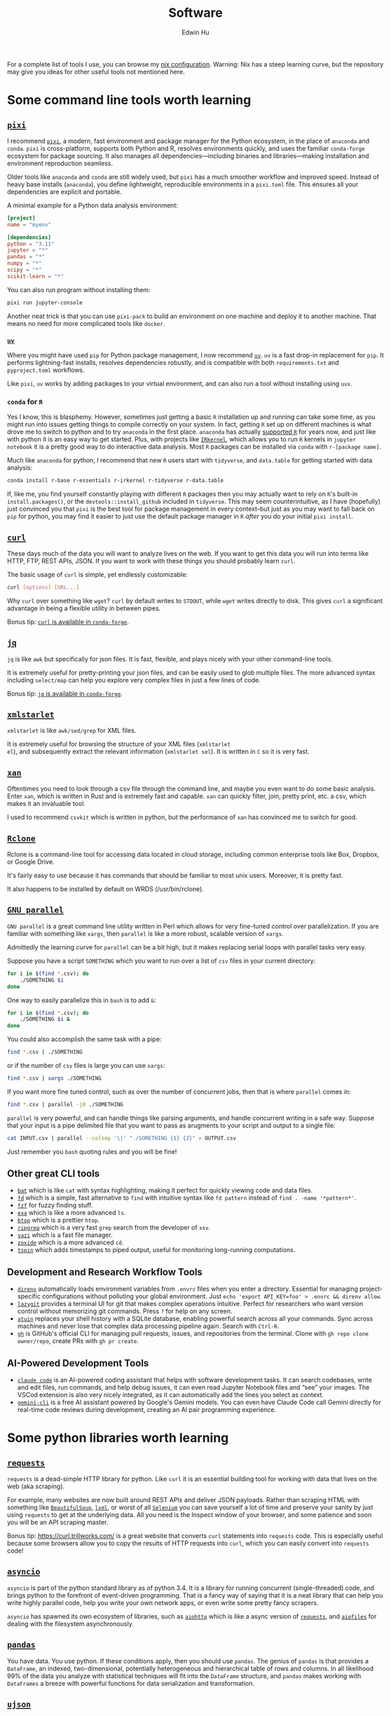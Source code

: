 #+TITLE: Software
#+AUTHOR: Edwin Hu
#+OPTIONS: ':t
#+HTML_HEAD_EXTRA: <link rel="stylesheet" href="https://latex.vercel.app/style.css">
#+HTML_HEAD: <style type="text/css">
#+HTML_HEAD: body { max-width: 120ch !important; }
#+HTML_HEAD: </style>

For a complete list of tools I use, you can browse my [[https://github.com/edwinhu/nix][nix configuration]]. Warning: Nix has a steep learning curve, but the repository may give you ideas for other useful tools not mentioned here.

* Some command line tools worth learning

** [[https://prefix.dev/docs/pixi/][~pixi~]]

I recommend [[https://prefix.dev/docs/pixi/][~pixi~]], a modern, fast environment and package manager for the Python ecosystem, in the place of ~anaconda~ and ~conda~. ~pixi~ is cross-platform, supports both Python and R, resolves environments quickly, and uses the familiar ~conda-forge~ ecosystem for package sourcing. It also manages all dependencies—including binaries and libraries—making installation and environment reproduction seamless.

Older tools like ~anaconda~ and ~conda~ are still widely used, but ~pixi~ has a much smoother workflow and improved speed. Instead of heavy base installs (~anaconda~), you define lightweight, reproducible environments in a ~pixi.toml~ file. This ensures all your dependencies are explicit and portable.

A minimal example for a Python data analysis environment:

#+BEGIN_SRC toml
[project]
name = "myenv"

[dependencies]
python = "3.11"
jupyter = "*"
pandas = "*"
numpy = "*"
scipy = "*"
scikit-learn = "*"
#+END_SRC

You can also run program without installing them:
#+BEGIN_SRC sh
pixi run jupyter-console
#+END_SRC

Another neat trick is that you can use ~pixi-pack~ to build an environment on one machine and deploy it to another machine. That means no need for more complicated tools like ~docker~.

*** [[https://github.com/astral-sh/uv][~uv~]]

Where you might have used ~pip~ for Python package management, I now recommend [[https://github.com/astral-sh/uv][~uv~]]. ~uv~ is a fast drop-in replacement for ~pip~. It performs lightning-fast installs, resolves dependencies robustly, and is compatible with both ~requirements.txt~ and ~pyproject.toml~ workflows.

Like ~pixi~, ~uv~ works by adding packages to your virtual environment, and can also run a tool without installing using ~uvx~.


*** ~conda~ for ~R~

Yes I know, this is blasphemy. However, sometimes just getting a basic ~R~
installation up and running can take some time, as you might run into issues
getting things to compile correctly on your system. In fact, getting ~R~ set up
on different machines is what drove me to switch to python and to try ~anaconda~
in the first place. ~anaconda~ has actually [[https://docs.anaconda.com/anaconda/user-guide/tasks/using-r-language/][supported ~R~]] for years now, and
just like with python it is an easy way to get started. Plus, with projects like
[[https://irkernel.github.io/][~IRkernel~]], which allows you to run ~R~ kernels in ~jupyter notebook~ it is a
pretty good way to do interactive data analysis. Most ~R~ packages can be
installed via ~conda~ with ~r-[package name]~.

Much like ~anaconda~ for python, I recommend that new ~R~ users start with
~tidyverse~, and ~data.table~ for getting started with data analysis:
#+BEGIN_SRC sh
conda install r-base r-essentials r-irkernel r-tidyverse r-data.table
#+END_SRC

If, like me, you find yourself constantly playing with different ~R~ packages
then you may actually want to rely on ~R~'s built-in ~install.packages()~, or
the ~devtools::install_github~ included in ~tidyverse~. This may seem
counterintuitive, as I have (hopefully) just convinced you that ~pixi~ is the
best tool for package management in every context--but just as you may want to
fall back on ~pip~ for python, you may find it easier to just use the default
package manager in ~R~ /after/ you do your initial ~pixi install~.


** [[https://curl.haxx.se/][~curl~]]

These days much of the data you will want to analyze lives on the web. If you
want to get this data you will run into terms like HTTP, FTP, REST APIs, JSON.
If you want to work with these things you should probably learn ~curl~.

The basic usage of ~curl~ is simple, yet endlessly customizable:
#+BEGIN_SRC sh
curl [options] [URL...]
#+END_SRC

Why ~curl~ over something like ~wget~? ~curl~ by default writes to ~STDOUT~,
while ~wget~ writes directly to disk. This gives ~curl~ a significant advantage
in being a flexible utility in between pipes.

Bonus tip: [[https://anaconda.org/conda-forge/curl][~curl~ is available in ~conda-forge~]].


** [[https://stedolan.github.io/jq/][~jq~]]

~jq~ is like ~awk~ but specifically for json files. It is fast, flexible, and
plays nicely with your other command-line tools.

It is extremely useful for pretty-printing your json files, and can be easily
used to glob multiple files. The more advanced syntax including ~select/map~
can help you explore very complex files in just a few lines of code.

Bonus tip: [[https://anaconda.org/conda-forge/jq][~jq~ is available in ~conda-forge~]].

** [[http://xmlstar.sourceforge.net/overview.php][~xmlstarlet~]]

~xmlstarlet~ is like ~awk/sed/grep~ for XML files.

It is extremely useful for browsing the structure of your XML files (~xmlstarlet
el~), and subsequently extract the relevant information (~xmlstarlet sel~). It
is written in ~C~ so it is very fast.

** [[https://github.com/amethysts/xan][~xan~]]

Oftentimes you need to look through a csv file through the command line, and
maybe you even want to do some basic analysis. Enter ~xan~, which is written in
Rust and is extremely fast and capable. ~xan~ can quickly filter, join, pretty
print, etc. a csv, which makes it an invaluable tool.

I used to recommend ~csvkit~ which is written in python, but the performance of
~xan~ has convinced me to switch for good.

** [[https://rclone.org/][~Rclone~]]

Rclone is a command-line tool for accessing data located in cloud storage, including common enterprise tools like Box, Dropbox, or Google Drive.

It's fairly easy to use because it has commands that should be familiar to most unix users. Moreover, it is pretty fast.

It also happens to be installed by default on WRDS (/usr/bin/rclone).

** [[https://www.gnu.org/software/parallel/][~GNU parallel~]]

~GNU parallel~ is a great command line utility written in Perl which allows for
very fine-tuned control over parallelization. If you are familiar with something
like ~xargs~, then ~parallel~ is like a more robust, scalable version of
~xargs~.

Admittedly the learning curve for ~parallel~ can be a bit high, but it makes
replacing serial loops with parallel tasks very easy.

Suppose you have a script ~SOMETHING~ which you want to run over a list of ~csv~
files in your current directory:
#+BEGIN_SRC sh
for i in $(find *.csv); do
    ./SOMETHING $i
done
#+END_SRC

One way to easily parallelize this in ~bash~ is to add ~&~:
#+BEGIN_SRC sh
for i in $(find *.csv); do
    ./SOMETHING $i &
done
#+END_SRC

You could also accomplish the same task with a pipe:
#+BEGIN_SRC sh
find *.csv | ./SOMETHING
#+END_SRC
or if the number of ~csv~ files is large you can use ~xargs~:
#+BEGIN_SRC sh
find *.csv | xargs ./SOMETHING
#+END_SRC

If you want more fine tuned control, such as over the number of concurrent jobs,
then that is where ~parallel~ comes in:
#+BEGIN_SRC sh
find *.csv | parallel -j8 ./SOMETHING
#+END_SRC

~parallel~ is very powerful, and can handle things like parsing arguments, and
handle concurrent writing in a safe way. Suppose that your input is a pipe
delimited file that you want to pass as arugments to your script and output to a
single file:
#+BEGIN_SRC sh
cat INPUT.csv | parallel --colsep '\|' "./SOMETHING {1} {2}" > OUTPUT.csv
#+END_SRC

Just remember you ~bash~ quoting rules and you will be fine!

**  Other great CLI tools

- [[https://github.com/sharkdp/bat][~bat~]] which is like ~cat~ with syntax highlighting, making it perfect for quickly viewing code and data files.
- [[https://github.com/sharkdp/fd][~fd~]] which is a simple, fast alternative to ~find~ with intuitive syntax like ~fd pattern~ instead of ~find . -name '*pattern*'~.
- [[https://github.com/junegunn/fzf][~fzf~]] for fuzzy finding stuff.
- [[https://github.com/ogham/exa][~exa~]] which is like a more advanced ~ls~.
- [[https://github.com/aristocratos/btop][~btop~]] which is a prettier ~htop~.
- [[https://github.com/BurntSushi/ripgrep][~ripgrep~]] which is a very fast ~grep~ search from the developer of ~xsv~.
- [[https://github.com/sxyazi/yazi][~yazi~]] which is a fast file manager.
- [[https://github.com/ajeetdsouza/zoxide][~zoxide~]] which is a more advanced ~cd~.
- [[https://github.com/bensadeh/tailspin][~tspin~]] which adds timestamps to piped output, useful for monitoring long-running computations.

** Development and Research Workflow Tools

- [[https://direnv.net/][~direnv~]] automatically loads environment variables from ~.envrc~ files when you enter a directory. Essential for managing project-specific configurations without polluting your global environment. Just ~echo 'export API_KEY=foo' > .envrc && direnv allow~.
- [[https://github.com/jesseduffield/lazygit][~lazygit~]] provides a terminal UI for git that makes complex operations intuitive. Perfect for researchers who want version control without memorizing git commands. Press ~?~ for help on any screen.
- [[https://github.com/atuinsh/atuin][~atuin~]] replaces your shell history with a SQLite database, enabling powerful search across all your commands. Sync across machines and never lose that complex data processing pipeline again. Search with ~Ctrl-R~.
- [[https://cli.github.com/][~gh~]] is GitHub's official CLI for managing pull requests, issues, and repositories from the terminal. Clone with ~gh repo clone owner/repo~, create PRs with ~gh pr create~.

** AI-Powered Development Tools

- [[https://docs.anthropic.com/en/docs/claude-code][~claude code~]] is an AI-powered coding assistant that helps with software development tasks. It can search codebases, write and edit files, run commands, and help debug issues, it can even read Jupyter Notebook files and "see" your images. The VSCod extension is also very nicely integrated, as it can automatically add the lines you select as context.
- [[https://github.com/reorx/gemini-cli][~gemini-cli~]] is a free AI assistant powered by Google's Gemini models. You can even have Claude Code call Gemini directly for real-time code reviews during development, creating an AI pair programming experience.

* Some python libraries worth learning

**  [[https://requests.readthedocs.io/en/master/][~requests~]]

~requests~ is a dead-simple HTTP library for python. Like ~curl~ it is an essential
building tool for working with data that lives on the web (aka scraping).

For example, many websites are now built around REST APIs and deliver JSON
payloads. Rather than scraping HTML with something like [[https://www.crummy.com/software/BeautifulSoup/bs4/doc/][~BeautifulSoup~]], [[https://lxml.de/][~lxml~]],
or worst of all [[https://www.selenium.dev/][~Selenium~]] you can save yourself a lot of time and preserve your
sanity by just using ~requests~ to get at the underlying data. All you need is the
Inspect window of your browser, and some patience and soon you will be an API
scraping master.

Bonus tip: https://curl.trillworks.com/ is a great website that converts ~curl~
statements into ~requests~ code. This is especially useful because some browsers
allow you to copy the results of HTTP requests into ~curl~, which you can easily
convert into ~requests~ code!

** [[https://docs.python.org/3/library/asyncio.html][~asyncio~]]

~asyncio~ is part of the python standard library as of python 3.4. It is a library
for running concurrent (single-threaded) code, and brings python to the
forefront of event-driven programming. That is a fancy way of saying that it is
a neat library that can help you write highly parallel code, help you write your
own network apps, or even write some pretty fancy scrapers.

~asyncio~ has spawned its own ecosystem of libraries, such as [[https://docs.aiohttp.org/en/stable/][~aiohttp~]] which is
like a async version of [[https://requests.readthedocs.io/en/master/][~requests~]], and [[https://github.com/Tinche/aiofiles][~aiofiles~]] for dealing with the
filesystem asynchronously.

** [[https://pandas.pydata.org/][~pandas~]]

You have data. You use python. If these conditions apply, then you should use
~pandas~. The genius of ~pandas~ is that provides a ~DataFrame~, an indexed,
two-dimensional, potentially heterogeneous and hierarchical table of rows and
columns. In all likelihood 99% of the data you analyze with statistical
techniques will fit into the ~DataFrame~ structure, and ~pandas~ makes working with
~DataFrames~ a breeze with powerful functions for data serialization and
transformation.

** [[https://github.com/ultrajson/ultrajson][~ujson~]]

~ujson~ stands for UltraJSON, which is an ultra fast JSON serializer written in C
with python bindings. For most applications you can use it as a drop-in
replacement for the default python ~json~ module, which is written in pure python
and as such is slower.

** [[https://github.com/fabiocaccamo/python-benedict][~benedict~]]

~benedict~ is a python dictionary subclass that makes navigating dictionaries in
python a lot easier. In many ways it is like [[https://www.crummy.com/software/BeautifulSoup/bs4/doc/][~BeautifulSoup~]], which is very good
at working with irregular or malformed HTML/XML data, but for python
dictionaries, and JSON-like data. It is not as full-featured as many of the
libraries on this list, but it can be very useful if you are working with
irregular JSON data.

** [[http://numba.pydata.org/][~numba~]]

At first glance, ~numba~ seems like an odd choice for python users. The appeal of
python is that it is an interpreted language, and hence does not need to be
compiled to run. ~numba~ is a compiler for python code. However, it is an easy to
use, just-in-time (JIT) compiler using the LLVM compiler library. That means
that it can take very simple python and ~numpy~ code and turn it into LLVM
compiled code that is nearly as fast as C or FORTRAN code.

A good use case for ~numba~ is taking an expensive matrix multiplication and
re-writing it as a loop. This may seem counterintuitive as the whole point of
~numpy~ is to abstract away from slow python loops for optimized abstracted matrix
operations. Yet these dumb, slow python loops combined with ~numba~ can be
significantly faster than ~numpy~ counterparts if used correctly.

** [[https://marimo.io/][~marimo~]]

~marimo~ is a reactive Python notebook that solves many pain points of traditional Jupyter notebooks. Unlike Jupyter, ~marimo~ notebooks are stored as pure Python files, making them git-friendly and importable as modules. The reactive execution model means cells automatically re-run when their dependencies change, eliminating the hidden state issues common in Jupyter. For researchers, this means more reproducible analyses and easier collaboration. Just run ~marimo edit notebook.py~ to start.

** [[https://altair-viz.github.io/][~altair~]]

~altair~ is a declarative visualization library built on Vega-Lite. Unlike matplotlib's imperative style, ~altair~ uses a grammar of graphics approach that makes complex visualizations surprisingly simple. For researchers, this means publication-quality plots with minimal code. Just ~alt.Chart(df).mark_point().encode(x='x', y='y')~ for a basic scatter plot, with automatic type inference and interactivity.

** [[https://pola.rs/][~polars~]]

~polars~ is a lightning-fast DataFrame library that often outperforms ~pandas~ by 10-100x. Written in Rust, it features lazy evaluation, automatic query optimization, and excellent memory efficiency. For researchers working with large datasets, ~polars~ can process data that would crash ~pandas~. The API is expressive: ~df.filter(pl.col('x') > 5).group_by('category').agg(pl.col('y').mean())~.

* Some ~R~ libraries worth learning

** [[https://www.tidyverse.org/][~tidyverse~]]

~tidyverse~ is a metapackage of data analysis tools for ~R~. In many ways it is
like the ~anaconda~ default installation in that it includes so many of the
essentials. To get started analyzing data in a modern ~R~ setup you will likely
need ~ggplot2~, ~dplyr~, ~stringr~, and ~purrr~ just to name a few. All of these
are part of ~tidyverse~.

~tidyverse~ also contains one of the most useful packages in any language:
~haven~, which allows you to read ~SAS~ and ~Stata~ files. Look, we can all
pretend like we don't have co-authors that use these languages, or we can deal
with it and use ~haven~.


** [[https://cran.r-project.org/web/packages/data.table/vignettes/datatable-intro.html][~data.table~]]

~data.table~ is [[https://github.com/Rdatatable/data.table/wiki/Benchmarks-%3A-Grouping][very fast]], and has an intuitive syntax. It is certainly
different from ~tidyverse::dplyr~, but for those familiar with ~pandas~,
PyTable, or ~sql~ it may be more intuitive.

Bonus tip: DataCamp has a great [[https://s3.amazonaws.com/assets.datacamp.com/blog_assets/datatable_Cheat_Sheet_R.pdf][cheat sheet]] for ~data.table~.


** [[https://www.rdocumentation.org/packages/lfe/versions/2.8-6/topics/felm][~felm~]] and [[https://github.com/amrei-stammann/alpaca][~alpaca~]]

~felm~ and ~alpaca~ are R packages for linear/logistic regressions with high
dimensional fixed effects and clustered standard errors. Both are available on
CRAN, and are fairly well documented.

* Other Useful Software

** [[https://duckdb.org/][~DuckDB~]]

~DuckDB~ is a SQL-style database with very convenient syntax for data analysis. It
works very well with standard tabular data formats, and plays nicely with
python. It is also very fast for analytic workflows, including read/write and
processing data. One of the most useful features is the variety of built-in
datatypes, such as ~LIST~ and ~STRUCT~ which map to python/JSON datatypes. It also
allows for nested or composite datatypes, which are often found in real-world
data. By default, ~DuckDB~ operates in-memory databases. In many ways, it is like
~SQLite~ but designed for data analysis workflows. It also features a lot of
useful extensions whic facilitate full text search, JSON querying,
reading/writing remote files over HTTP, and reading from ~Postgres/SQLite~
databases.

~DuckDB~ now plays nicely with both python and R, and with their respective
dataframes. It is also very very good at reading all sorts of common data files
like csv, json, and parquet.

** [[https://www.scrapingbee.com/][~ScrapingBee~]]

Sometimes the only way to get data is through traditional web scraping. Scraping
is [[https://cdn.ca9.uscourts.gov/datastore/opinions/2022/04/18/17-16783.pdf][controversial]] and at the very least most websites have some sort of rate
limiting or bot restrictions. Other websites are weirdly designed and require
javascript rendering to be able to access content. ~ScrapingBee~ handles the
former by providing headless instances that imitate a real Chrome browser,
running through different proxies (including residential IP addresses) and the
latter through custom javascript rendering. Thus, ~ScrapingBee~ makes scraping
/much much/ easier in the modern age.

Unlike the rest of the tools on this page, ~ScrapingBee~ is a service you have to
pay for. But the rates are fairly reasonable considering that spinning up a
custom solution (e.g., multiple AWS instances) is costly and time-consuming.
Best of all ~ScrapingBee~ is fairly easy to use. If you can write a simple
~requests~ script (see above), then converting it to use ~ScrapingBee~ is trivial.
Last but not least, ~ScrapingBee~ only charges you for successful requests, so if
their proxies get blocked it doesn't cost you any additional money.

*Warning:* If you pay for a higher tier with concurrency, do not follow the
~ScrapingBee~ tutorials and try to use ~multiprocessing~ or ~concurrent.futures~ for
parallelism. Although it is syntactically simple, they run into the Python GIL
and will lock after a few iterations. Instead, use ~aiohttp~ and just replace the
url field with the ~ScrapingBee~ url, include your API Key as a parameter, and the
url you want to scrape as another parameter.

* Mac Applications for Researchers

** Terminal and Development

- [[https://wezfurlong.org/wezterm/][~WezTerm~]] / [[https://ghostty.org/][~Ghostty~]] are modern terminal emulators with GPU acceleration, split panes, and extensive customization. They also provide native image support.

** Productivity Tools

- [[https://superwhisper.com/][~Superwhisper~]] provides system-wide voice transcription using different transcription models. It is much better than the built-in Apple dictation, and can be much faster than typing. You can also have AI process your transcript directly, so you can for example, dictate some sentences and have it automatically turned into a properly formatted email.

- [[https://www.homerow.app/][~Homerow~]] enables keyboard-only navigation of macOS by showing letter hints on clickable elements. Essential for reducing mouse usage during long coding or writing sessions.

- [[https://bitwarden.com/][~Bitwarden~]] is an open-source password manager with excellent cross-platform support.
 
** Knowledge Management

- [[https://logseq.com/][~Logseq~]] / [[https://obsidian.md/][~Obsidian~]] are powerful note-taking apps with bidirectional linking. Logseq uses an outliner approach while Obsidian uses traditional markdown files. Both excel at building a personal knowledge graph for research.

- [[https://sioyek.info/][~Sioyek~]] is a PDF viewer designed specifically for research papers and technical documents. Features include smart jump for references, portals for keeping figures visible while reading, and a command palette for keyboard-driven navigation.

- [[https://paperpile.com/][~Paperpile~]] is a reference manager that integrates seamlessly with Google Docs and Microsoft Word. It automatically extracts metadata from PDFs, syncs across devices, and makes citation formatting painless. The Chrome extension adds papers from Google Scholar with one click.

- [[https://readwise.io/reader][~Readwise Reader~]] is a read-later app designed for deep reading and annotation. It handles PDFs, web articles, newsletters, and even YouTube videos. The killer feature is its powerful highlighting system that syncs with note-taking apps like Logseq or Obsidian. It also has an MCP, so you can connect it with LLMs like Claude, which then knows everything you have read/highlighted and can help you surface relevant passages or citations.
